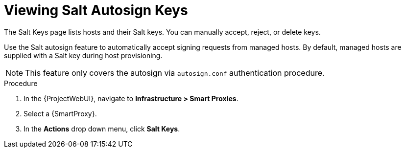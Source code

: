 [id="salt_guide_viewing_salt_autosign_keys_{context}"]
= Viewing Salt Autosign Keys

The Salt Keys page lists hosts and their Salt keys.
You can manually accept, reject, or delete keys.

Use the Salt autosign feature to automatically accept signing requests from managed hosts.
By default, managed hosts are supplied with a Salt key during host provisioning.

[NOTE]
====
This feature only covers the autosign via `autosign.conf` authentication procedure.
====

.Procedure
. In the {ProjectWebUI}, navigate to *Infrastructure > Smart Proxies*.
. Select a {SmartProxy}.
. In the *Actions* drop down menu, click *Salt Keys*.
